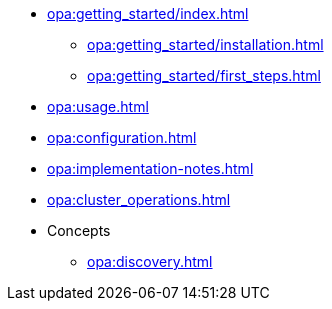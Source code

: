 * xref:opa:getting_started/index.adoc[]
** xref:opa:getting_started/installation.adoc[]
** xref:opa:getting_started/first_steps.adoc[]
* xref:opa:usage.adoc[]
* xref:opa:configuration.adoc[]
* xref:opa:implementation-notes.adoc[]
* xref:opa:cluster_operations.adoc[]
* Concepts
** xref:opa:discovery.adoc[]

